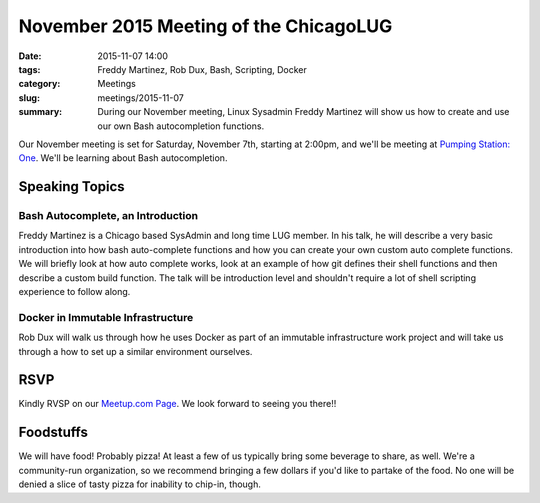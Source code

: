 November 2015 Meeting of the ChicagoLUG
========================================= 
:date: 2015-11-07 14:00
:tags: Freddy Martinez, Rob Dux, Bash, Scripting, Docker
:category: Meetings
:slug: meetings/2015-11-07
:summary: During our November meeting, Linux Sysadmin Freddy Martinez will show us how to create and use our own Bash autocompletion functions.

Our November meeting is set for Saturday, November 7th, starting at 2:00pm, and
we'll be meeting at `Pumping Station: One`_. We'll be learning about Bash
autocompletion.

Speaking Topics
---------------

Bash Autocomplete, an Introduction
***********************************

Freddy Martinez is a Chicago based SysAdmin and long time LUG member. In his
talk, he will describe a very basic introduction into how bash auto-complete
functions and how you can create your own custom auto complete functions. We
will briefly look at how auto complete works, look at an example of how git
defines their shell functions and then describe a custom build function. The
talk will be introduction level and shouldn't require a lot of shell scripting
experience to follow along.

Docker in Immutable Infrastructure
**********************************

Rob Dux will walk us through how he uses Docker as part of an immutable
infrastructure work project and will take us through a how to set up a similar
environment ourselves.


RSVP
-----

Kindly RVSP on our `Meetup.com Page`_. We look forward to seeing you there!!

Foodstuffs
------------

We will have food! Probably pizza! At least a few of us typically bring some
beverage to share, as well. We're a community-run organization, so we
recommend bringing a few dollars if you'd like to partake of the food. No one
will be denied a slice of tasty pizza for inability to chip-in, though.

.. _`Pumping Station: One`: http://chicagolug.org/locations/psone.html
.. _`Meetup.com Page`: http://www.meetup.com/wclug-org/events/226505704/
